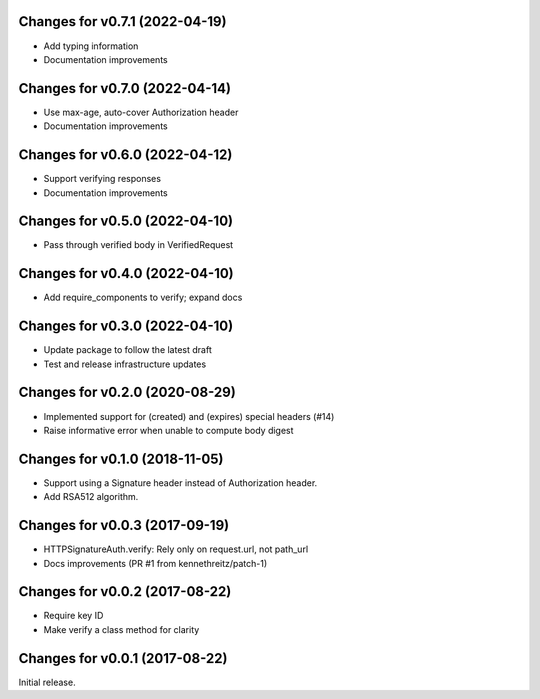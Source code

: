 Changes for v0.7.1 (2022-04-19)
===============================

-  Add typing information

-  Documentation improvements

Changes for v0.7.0 (2022-04-14)
===============================

-  Use max-age, auto-cover Authorization header

-  Documentation improvements

Changes for v0.6.0 (2022-04-12)
===============================

-  Support verifying responses

-  Documentation improvements

Changes for v0.5.0 (2022-04-10)
===============================

-  Pass through verified body in VerifiedRequest

Changes for v0.4.0 (2022-04-10)
===============================

-  Add require_components to verify; expand docs

Changes for v0.3.0 (2022-04-10)
===============================

-  Update package to follow the latest draft

-  Test and release infrastructure updates

Changes for v0.2.0 (2020-08-29)
===============================

-  Implemented support for (created) and (expires) special headers (#14)

-  Raise informative error when unable to compute body digest

Changes for v0.1.0 (2018-11-05)
===============================

-  Support using a Signature header instead of Authorization header.

-  Add RSA512 algorithm.

Changes for v0.0.3 (2017-09-19)
===============================

-  HTTPSignatureAuth.verify: Rely only on request.url, not path\_url

-  Docs improvements (PR #1 from kennethreitz/patch-1)

Changes for v0.0.2 (2017-08-22)
===============================

-  Require key ID

-  Make verify a class method for clarity

Changes for v0.0.1 (2017-08-22)
===============================

Initial release.

